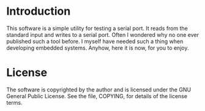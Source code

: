 
* Introduction

  This software is a simple utility for testing a serial port.  It
  reads from the standard input and writes to a serial port.  Often I
  wondered why no one ever published such a tool before.  I myself have
  needed such a thing when developing embedded systems.  Anyhow, here it
  is now, for you to enjoy.

* License

  The software is copyrighted by the author and is licensed under the
  GNU General Public License. See the file, COPYING, for details of the
  license terms.
